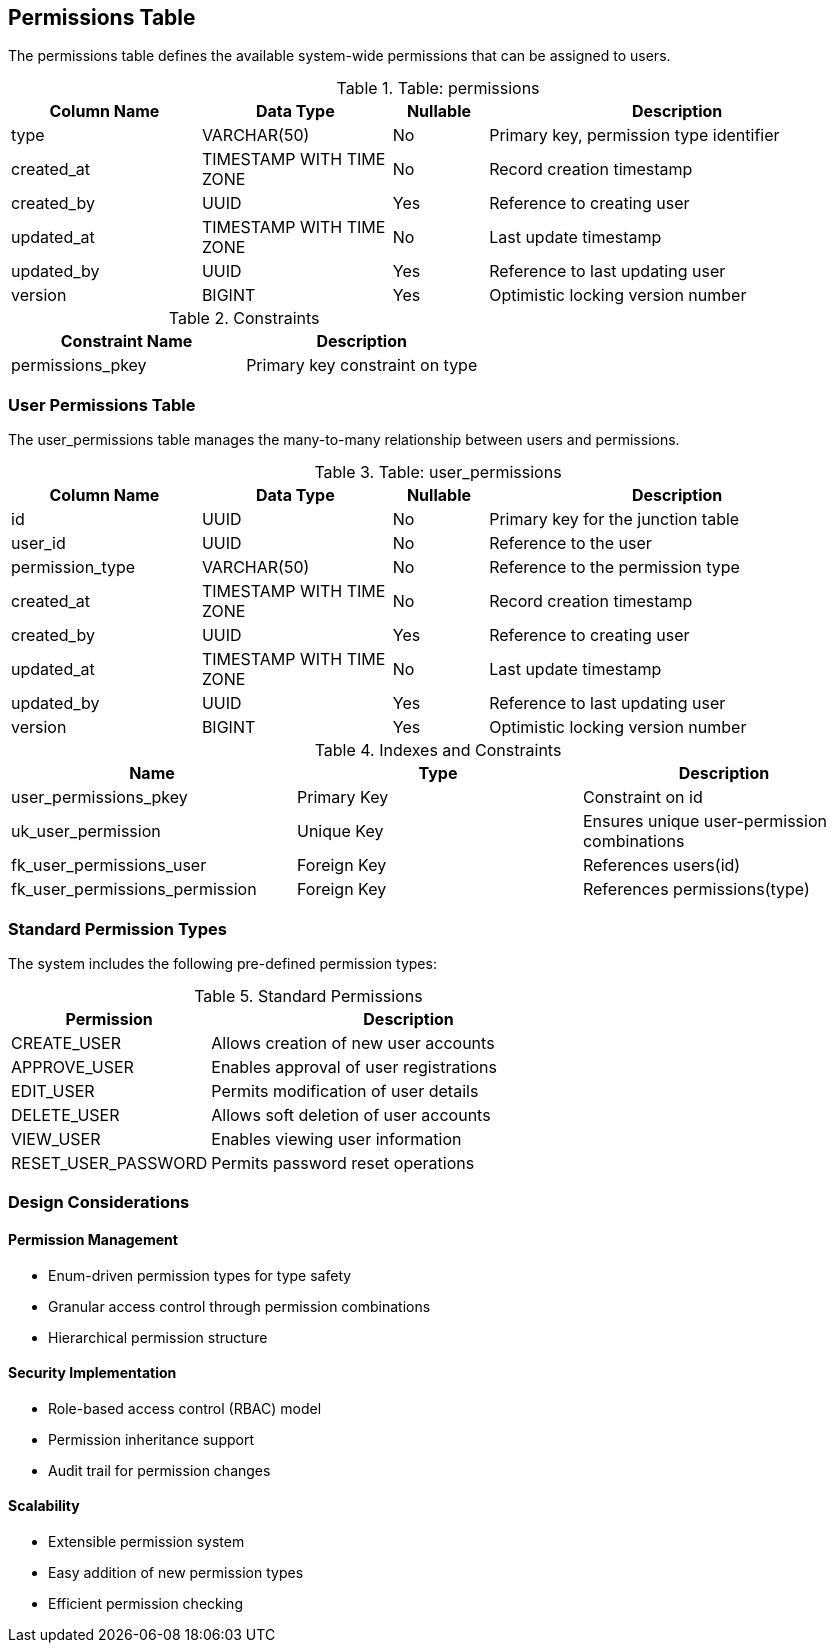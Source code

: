 == Permissions Table
The permissions table defines the available system-wide permissions that can be assigned to users.

.Table: permissions
[cols="2,2,1,4",options="header"]
|===
|Column Name |Data Type |Nullable |Description
|type |VARCHAR(50) |No |Primary key, permission type identifier
|created_at |TIMESTAMP WITH TIME ZONE |No |Record creation timestamp
|created_by |UUID |Yes |Reference to creating user
|updated_at |TIMESTAMP WITH TIME ZONE |No |Last update timestamp
|updated_by |UUID |Yes |Reference to last updating user
|version |BIGINT |Yes |Optimistic locking version number
|===

.Constraints
[cols="3,3",options="header"]
|===
|Constraint Name |Description
|permissions_pkey |Primary key constraint on type
|===

=== User Permissions Table
The user_permissions table manages the many-to-many relationship between users and permissions.

.Table: user_permissions
[cols="2,2,1,4",options="header"]
|===
|Column Name |Data Type |Nullable |Description
|id |UUID |No |Primary key for the junction table
|user_id |UUID |No |Reference to the user
|permission_type |VARCHAR(50) |No |Reference to the permission type
|created_at |TIMESTAMP WITH TIME ZONE |No |Record creation timestamp
|created_by |UUID |Yes |Reference to creating user
|updated_at |TIMESTAMP WITH TIME ZONE |No |Last update timestamp
|updated_by |UUID |Yes |Reference to last updating user
|version |BIGINT |Yes |Optimistic locking version number
|===

.Indexes and Constraints
[cols="2,2,2",options="header"]
|===
|Name |Type |Description
|user_permissions_pkey |Primary Key |Constraint on id
|uk_user_permission |Unique Key |Ensures unique user-permission combinations
|fk_user_permissions_user |Foreign Key |References users(id)
|fk_user_permissions_permission |Foreign Key |References permissions(type)
|===

=== Standard Permission Types
The system includes the following pre-defined permission types:

.Standard Permissions
[cols="2,4",options="header"]
|===
|Permission |Description
|CREATE_USER |Allows creation of new user accounts
|APPROVE_USER |Enables approval of user registrations
|EDIT_USER |Permits modification of user details
|DELETE_USER |Allows soft deletion of user accounts
|VIEW_USER |Enables viewing user information
|RESET_USER_PASSWORD |Permits password reset operations
|===

=== Design Considerations

==== Permission Management
* Enum-driven permission types for type safety
* Granular access control through permission combinations
* Hierarchical permission structure

==== Security Implementation
* Role-based access control (RBAC) model
* Permission inheritance support
* Audit trail for permission changes

==== Scalability
* Extensible permission system
* Easy addition of new permission types
* Efficient permission checking
